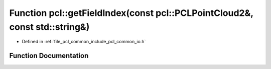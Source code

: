.. _exhale_function_group__common_1ga2bc4b9a4e25de1d0b00db4e41f0ad682:

Function pcl::getFieldIndex(const pcl::PCLPointCloud2&, const std::string&)
===========================================================================

- Defined in :ref:`file_pcl_common_include_pcl_common_io.h`


Function Documentation
----------------------


.. doxygenfunction:: pcl::getFieldIndex(const pcl::PCLPointCloud2&, const std::string&)
